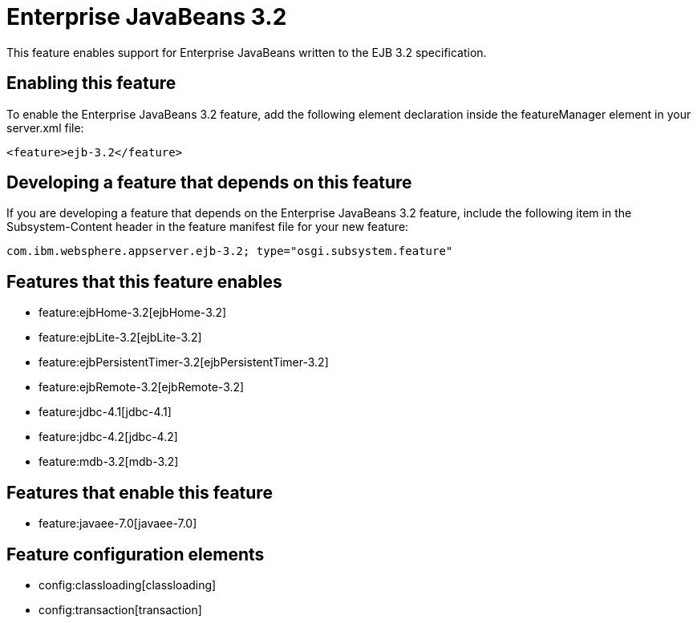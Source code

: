 = Enterprise JavaBeans 3.2
:nofooter:
This feature enables support for Enterprise JavaBeans written to the EJB 3.2 specification.

== Enabling this feature
To enable the Enterprise JavaBeans 3.2 feature, add the following element declaration inside the featureManager element in your server.xml file:


----
<feature>ejb-3.2</feature>
----

== Developing a feature that depends on this feature
If you are developing a feature that depends on the Enterprise JavaBeans 3.2 feature, include the following item in the Subsystem-Content header in the feature manifest file for your new feature:


[source,]
----
com.ibm.websphere.appserver.ejb-3.2; type="osgi.subsystem.feature"
----

== Features that this feature enables
* feature:ejbHome-3.2[ejbHome-3.2]
* feature:ejbLite-3.2[ejbLite-3.2]
* feature:ejbPersistentTimer-3.2[ejbPersistentTimer-3.2]
* feature:ejbRemote-3.2[ejbRemote-3.2]
* feature:jdbc-4.1[jdbc-4.1]
* feature:jdbc-4.2[jdbc-4.2]
* feature:mdb-3.2[mdb-3.2]

== Features that enable this feature
* feature:javaee-7.0[javaee-7.0]

== Feature configuration elements
* config:classloading[classloading]
* config:transaction[transaction]
